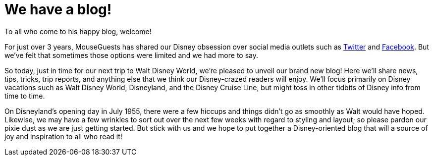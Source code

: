 = We have a blog!

To all who come to his happy blog, welcome!

For just over 3 years, MouseGuests has shared our Disney obsession over social media outlets such as https://twitter.com/mouseguests[Twitter] and https://www.facebook.com/MouseGuests[Facebook]. But we've felt that sometimes those options were limited and we had more to say.

So today, just in time for our next trip to Walt Disney World, we're pleased to unveil our brand new blog! Here we'll share news, tips, tricks, trip reports, and anything else that we think our Disney-crazed readers will enjoy. We'll focus primarily on Disney vacations such as Walt Disney World, Disneyland, and the Disney Cruise Line, but might toss in other tidbits of Disney info from time to time.

On Disneyland's opening day in July 1955, there were a few hiccups and things didn't go as smoothly as Walt would have hoped. Likewise, we may have a few wrinkles to sort out over the next few weeks with regard to styling and layout; so please pardon our pixie dust as we are just getting started. But stick with us and we hope to put together a Disney-oriented blog that will a source of joy and inspiration to all who read it!
